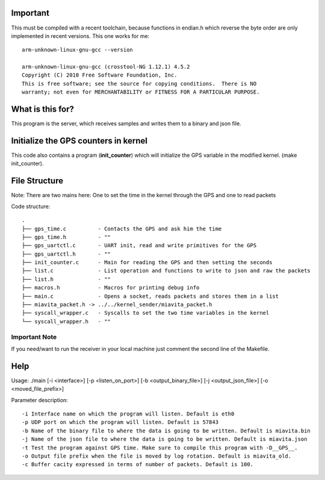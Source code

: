 Important
=========

This must be compiled with a recent toolchain, because functions in endian.h which reverse the byte order are only implemented in recent versions. This one works for me::

    arm-unknown-linux-gnu-gcc --version

    arm-unknown-linux-gnu-gcc (crosstool-NG 1.12.1) 4.5.2
    Copyright (C) 2010 Free Software Foundation, Inc.
    This is free software; see the source for copying conditions.  There is NO
    warranty; not even for MERCHANTABILITY or FITNESS FOR A PARTICULAR PURPOSE.

What is this for?
=================

This program is the server, which receives samples and writes them to a binary and json file.

Initialize the GPS counters in kernel
=====================================

This code also contains a program (**init_counter**) which will initialize the GPS variable in the modified kernel. (make init_counter).

File Structure
==============
Note: There are two mains here: One to set the time in the kernel through the GPS and one to read packets

Code structure::

  .
  ├── gps_time.c          - Contacts the GPS and ask him the time
  ├── gps_time.h          - "" 
  ├── gps_uartctl.c       - UART init, read and write primitives for the GPS
  ├── gps_uartctl.h       - ""
  ├── init_counter.c      - Main for reading the GPS and then setting the seconds
  ├── list.c              - List operation and functions to write to json and raw the packets
  ├── list.h              - ""
  ├── macros.h            - Macros for printing debug info
  ├── main.c              - Opens a socket, reads packets and stores them in a list
  ├── miavita_packet.h -> ../../kernel_sender/miavita_packet.h
  ├── syscall_wrapper.c   - Syscalls to set the two time variables in the kernel
  └── syscall_wrapper.h   - ""

Important Note
##############

If you need/want to run the receiver in your local machine just comment the second line of the Makefile.

Help
====

Usage: ./main [-i <interface>] [-p <listen_on_port>] [-b <output_binary_file>] [-j <output_json_file>] [-o <moved_file_prefix>]

Parameter description::

-i Interface name on which the program will listen. Default is eth0
-p UDP port on which the program will listen. Default is 57843
-b Name of the binary file to where the data is going to be written. Default is miavita.bin
-j Name of the json file to where the data is going to be written. Default is miavita.json
-t Test the program against GPS time. Make sure to compile this program with -D__GPS__.
-o Output file prefix when the file is moved by log rotation. Default is miavita_old.
-c Buffer cacity expressed in terms of number of packets. Default is 100.
